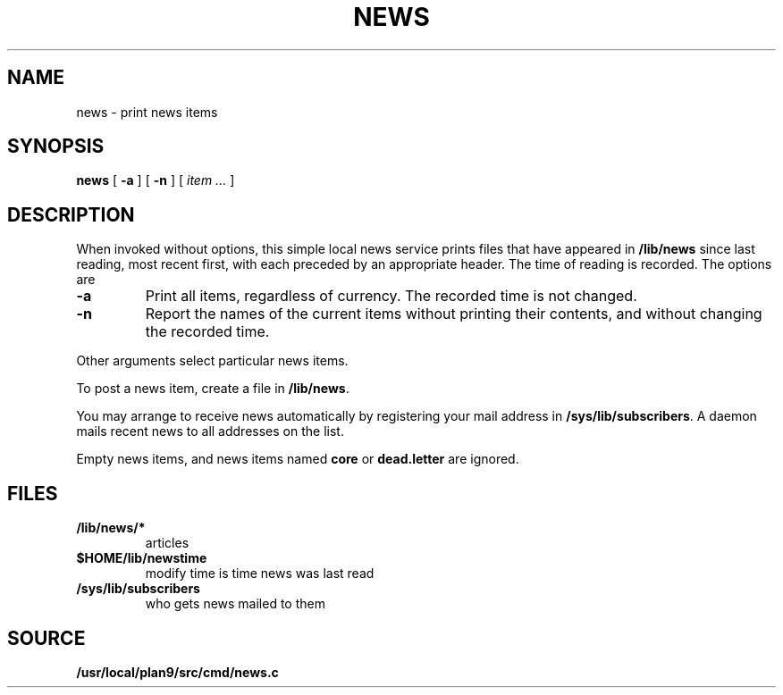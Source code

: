 .TH NEWS 1
.SH NAME
news \- print news items
.SH SYNOPSIS
.B news
[
.B -a
]
[
.B -n
]
[
.I item ...
]
.SH DESCRIPTION
When invoked without options,
this simple local news service
prints files that have appeared in
.BR /lib/news
since last reading, most recent first,
with each preceded by an appropriate header.
The time of reading is recorded.
The options are
.TP
.B -a
Print all items, regardless of currency.
The recorded time is not changed.
.TP
.B -n
Report the names of the current items without
printing their contents, and without changing
the recorded time.
.PP
Other arguments
select particular news items.
.PP
To post a news item, create a file in
.BR  /lib/news .
.PP
You may arrange to receive news automatically by 
registering your mail address in
.BR /sys/lib/subscribers .
A daemon mails recent news
to all addresses on the list.
.PP
Empty news items, and news items named
.B core
or
.B dead.letter
are ignored.
.SH FILES
.TF /sys/lib/subscribers
.TP
.B /lib/news/*
articles
.TP
.B $HOME/lib/newstime
modify time is time news was last read
.TP
.B /sys/lib/subscribers
who gets news mailed to them
.SH SOURCE
.B /usr/local/plan9/src/cmd/news.c
